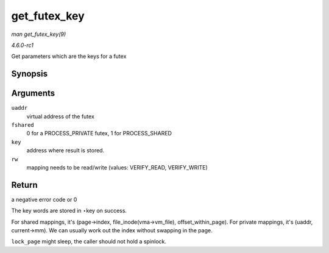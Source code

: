 
.. _API-get-futex-key:

=============
get_futex_key
=============

*man get_futex_key(9)*

*4.6.0-rc1*

Get parameters which are the keys for a futex


Synopsis
========

.. c:function:: int get_futex_key( u32 __user * uaddr, int fshared, union futex_key * key, int rw )

Arguments
=========

``uaddr``
    virtual address of the futex

``fshared``
    0 for a PROCESS_PRIVATE futex, 1 for PROCESS_SHARED

``key``
    address where result is stored.

``rw``
    mapping needs to be read/write (values: VERIFY_READ, VERIFY_WRITE)


Return
======

a negative error code or 0

The key words are stored in ⋆key on success.

For shared mappings, it's (page->index, file_inode(vma->vm_file), offset_within_page). For private mappings, it's (uaddr, current->mm). We can usually work out the index
without swapping in the page.

``lock_page`` might sleep, the caller should not hold a spinlock.
